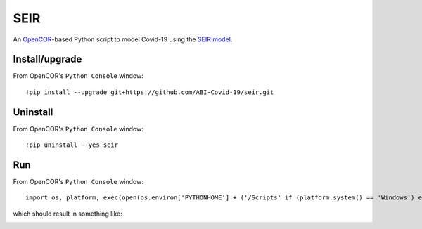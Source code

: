 SEIR
====

An `OpenCOR <https://opencor.ws/>`_-based Python script to model Covid-19 using the `SEIR model <https://cpb-ap-se2.wpmucdn.com/blogs.auckland.ac.nz/dist/d/75/files/2017/01/Covid19_SEIR_model.pdf>`_.

Install/upgrade
---------------

From OpenCOR's ``Python Console`` window::

 !pip install --upgrade git+https://github.com/ABI-Covid-19/seir.git

Uninstall
---------

From OpenCOR's ``Python Console`` window::

 !pip uninstall --yes seir

Run
---

From OpenCOR's ``Python Console`` window::

 import os, platform; exec(open(os.environ['PYTHONHOME'] + ('/Scripts' if (platform.system() == 'Windows') else '/bin') + '/seir.py').read())

which should result in something like:

.. image:: res/screenshot.png
